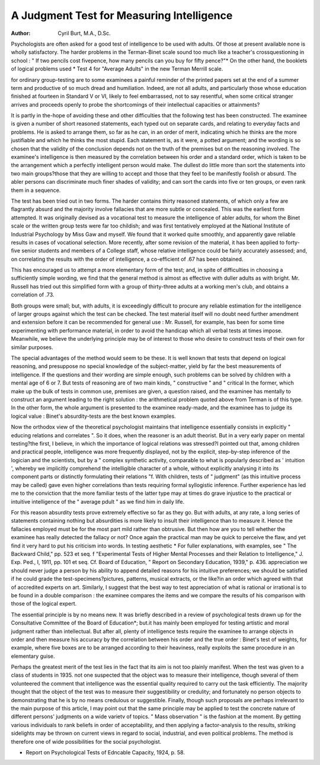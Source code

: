 A Judgment Test for Measuring Intelligence
============================================

:Author: Cyril Burt, M.A., D.Sc.

Psychologists are often asked for a good test of intelligence to be used with
adults. Of those at present available none is wholly satisfactory. The harder
problems in the Terman-Binet scale sound too much like a teacher's crossquestioning in school : " If two pencils cost fivepence, how many pencils can you
buy for fifty pence?"* On the other hand, the booklets of logical problems used
* Test 4 for "Average Adults" in the new Terman Merrill scale.

for ordinary group-testing are to some examinees a painful reminder of the printed
papers set at the end of a summer term and productive of so much dread and
humiliation. Indeed, are not all adults, and particularly those whose education
finished at fourteen in Standard V or VI, likely to feel embarrassed, not to say
resentful, when some critical stranger arrives and proceeds openly to probe the
shortcomings of their intellectual capacities or attainments?

It is partly in the-hope of avoiding these and other difficulties that the following
test has been constructed. The examinee is given a number of short reasoned
statements, each typed out on separate cards, and relating to everyday facts and
problems. He is asked to arrange them, so far as he can, in an order of merit,
indicating which he thinks are the more justifiable and which he thinks the most
stupid. Each statement is, as it were, a potted argument; and the wording is so
chosen that the validity of the conclusion depends not on the truth of the premises
but on the reasoning involved. The examinee's intelligence is then measured by
the correlation between his order and a standard order, which is taken to be the
arrangement which a perfectly intelligent person would make. The dullest do
little more than sort the statements into two main groups?those that they are
willing to accept and those that they feel to be manifestly foolish or absurd. The
abler persons can discriminate much finer shades of validity; and can sort the
cards into five or ten groups, or even rank them in a sequence.

The test has been tried out in two forms. The harder contains thirty
reasoned statements, of which only a few are flagrantly absurd and the majority
involve fallacies that are more subtle or concealed. This was the earliest form
attempted. It was originally devised as a vocational test to measure the intelligence
of abler adults, for whom the Binet scale or the written group tests were far too
childish; and was first tentatively employed at the National Institute of Industrial
Psychology by Miss Gaw and myself. We found that it worked quite smoothly,
and apparently gave reliable results in cases of vocational selection. More recently,
after some revision of the material, it has been applied to forty-five senior students
and members of a College staff, whose relative intelligence could be fairly
accurately assessed; and, on correlating the results with the order of intelligence,
a co-efficient of .67 has been obtained.

This has encouraged us to attempt a more elementary form of the test; and,
in spite of difficulties in choosing a sufficiently simple wording, we find that the
general method is almost as effective with duller adults as with bright. Mr. Russell
has tried out this simplified form with a group of thirty-three adults at a working
men's club, and obtains a correlation of .73.

Both groups were small; but, with adults, it is exceedingly difficult to procure
any reliable estimation for the intelligence of larger groups against which the test
can be checked. The test material itself will no doubt need further amendment
and extension before it can be recommended for general use : Mr. Russell, for
example, has been for some time experimenting with performance material, in
order to avoid the handicap which all verbal tests at times impose. Meanwhile,
we believe the underlying principle may be of interest to those who desire to
construct tests of their own for similar purposes.

The special advantages of the method would seem to be these. It is well
known that tests that depend on logical reasoning, and presuppose no special
knowledge of the subject-matter, yield by far the best measurements of intelligence.
If the questions and their wording are simple enough, such problems can be solved
by children with a mental age of 6 or 7. But tests of reasoning are of two main
kinds, " constructive " and " critical In the former, which make up the bulk
of tests in common use, premises are given, a question raised, and the examinee
has mentally to construct an argument leading to the right solution : the
arithmetical problem quoted above from Terman is of this type. In the other
form, the whole argument is presented to the examinee ready-made, and the
examinee has to judge its logical value : Binet's absurdity-tests are the best
known examples.

Now the orthodox view of the theoretical psychologist maintains that
intelligence essentially consists in explicitly " educing relations and correlates ".
So it does, when the reasoner is an adult theorist. But in a very early paper on
mental testing?the first, I believe, in which the importance of logical relations
was stressed?I pointed out that, among children and practical people, intelligence
was more frequently displayed, not by the explicit, step-by-step inference of the
logician and the scientists, but by a " complex synthetic activity, comparable to
what is popularly described as ' intuition ', whereby we implicitly comprehend the
intelligible character of a whole, without explicitly analysing it into its component
parts or distinctly formulating their relations "f. With children, tests of
" judgment" (as this intuitive process may be called) gave even higher correlations
than tests requiring formal syllogistic inference. Further experience has led me
to the conviction that the more familiar tests of the latter type may at times do
grave injustice to the practical or intuitive intelligence of the " average pdult " as
we find him in daily life.

For this reason absurdity tests prove extremely effective so far as they go.
But with adults, at any rate, a long series of statements containing nothing but
absurdities is more likely to insult their intelligence than to measure it. Hence
the fallacies employed must be for the most part mild rather than obtrusive.
But then how are you to tell whether the examinee has really detected the
fallacy or not? Once again the practical man may be quick to perceive the
flaw, and yet find it very hard to put his criticism into words. In testing aesthetic
* For fuller explanations, with examples, see " The Backward Child," pp. 523 et seq.
f "Experimental Tests of Higher Mental Processes and their Relation to Intelligence,"
J. Exp. Ped., I, 1911, pp. 101 et seq. Cf. Board of Education, " Report on Secondary
Education, 1939," p. 436.
appreciation we should never judge a person by his ability to append detailed
reasons for his intuitive preferences; we should be satisfied if he could grade
the test-specimens?pictures, patterns, musical extracts, or the like?in an order
which agreed with that of accredited experts on art. Similarly, I suggest that
the best way to test appreciation of what is rational or irrational is to be found
in a double comparison : the examinee compares the items and we compare the
results of his comparison with those of the logical expert.

The essential principle is by no means new. It was briefly described in a
review of psychological tests drawn up for the Consultative Committee of the
Board of Education*; but.it has mainly been employed for testing artistic and
moral judgment rather than intellectual. But after all, plenty of intelligence tests
require the examinee to arrange objects in order and then measure his accuracy
by the correlation between his order and the true order : Binet's test of weights,
for example, where five boxes are to be arranged according to their heaviness,
really exploits the same procedure in an elementary guise.

Perhaps the greatest merit of the test lies in the fact that its aim is not too
plainly manifest. When the test was given to a class of students in 1935. not one
suspected that the object was to measure their intelligence, though several of them
volunteered the comment that intelligence was the essential quality required to
carry out the task efficiently. The majority thought that the object of the test
was to measure their suggestibility or credulity; and fortunately no person objects
to demonstrating that he is by no means credulous or suggestible. Finally, though
such proposals are perhaps irrelevant to the main purpose of this article, I may
point out that the same principle may be applied to test the concrete nature of
different persons' judgments on a wide varietv of topics. " Mass observation " is
the fashion at the moment. By getting various individuals to rank beliefs in order
of acceptability, and then applying a factor-analysis to the results, striking sidelights may be thrown on current views in regard to social, industrial, and even
political problems. The method is therefore one of wide possibilities for the
social psychologist.

* Report on Psychological Tests of Edncable Capacity, 1924, p. 58.
